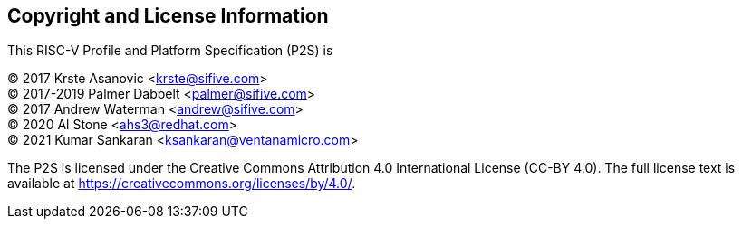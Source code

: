 // SPDX-License-Indentifer: CC-BY-4.0
//
// licensing.adoc: licensing information
//
// Copyright and licensing information for the specification.
//
[preface]
## Copyright and License Information

This RISC-V Profile and Platform Specification (P2S) is

[%hardbreaks]
(C) 2017 Krste Asanovic <krste@sifive.com>
(C) 2017-2019 Palmer Dabbelt <palmer@sifive.com>
(C) 2017 Andrew Waterman <andrew@sifive.com>
(C) 2020 Al Stone <ahs3@redhat.com>
(C) 2021 Kumar Sankaran <ksankaran@ventanamicro.com>

The P2S is licensed under the Creative Commons Attribution 4.0 International
License (CC-BY 4.0).  The full license text is available at
https://creativecommons.org/licenses/by/4.0/.

